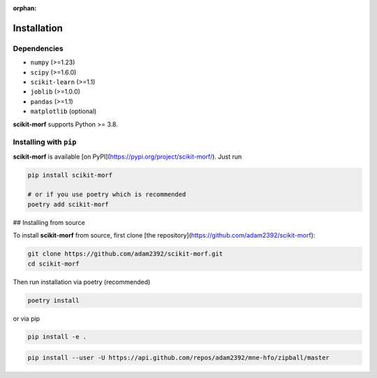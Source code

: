 :orphan:

Installation
============

Dependencies
------------

* ``numpy`` (>=1.23)
* ``scipy`` (>=1.6.0)
* ``scikit-learn`` (>=1.1)
* ``joblib`` (>=1.0.0)
* ``pandas`` (>=1.1)
* ``matplotlib`` (optional)

**scikit-morf** supports Python >= 3.8.

Installing with ``pip``
-----------------------

**scikit-morf** is available [on PyPI](https://pypi.org/project/scikit-morf/). Just run

.. code-block:: bash

    pip install scikit-morf

    # or if you use poetry which is recommended
    poetry add scikit-morf

## Installing from source

To install **scikit-morf** from source, first clone [the repository](https://github.com/adam2392/scikit-morf):

.. code-block:: bash

    git clone https://github.com/adam2392/scikit-morf.git
    cd scikit-morf

Then run installation via poetry (recommended)

.. code-block:: bash

    poetry install

or via pip

.. code-block:: bash

    pip install -e .

.. code-block:: bash

   pip install --user -U https://api.github.com/repos/adam2392/mne-hfo/zipball/master
